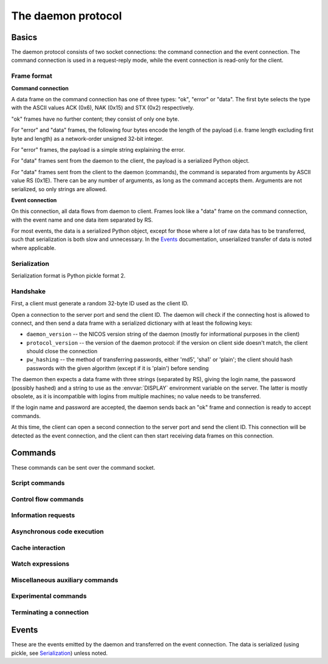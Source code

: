 ===================
The daemon protocol
===================

Basics
======

The daemon protocol consists of two socket connections: the command connection
and the event connection.  The command connection is used in a request-reply
mode, while the event connection is read-only for the client.

Frame format
------------

**Command connection**

A data frame on the command connection has one of three types: "ok", "error" or
"data".  The first byte selects the type with the ASCII values ACK (0x6), NAK
(0x15) and STX (0x2) respectively.

"ok" frames have no further content; they consist of only one byte.

For "error" and "data" frames, the following four bytes encode the length of the
payload (i.e. frame length excluding first byte and length) as a network-order
unsigned 32-bit integer.

For "error" frames, the payload is a simple string explaining the error.

For "data" frames sent from the daemon to the client, the payload is a
serialized Python object.

For "data" frames sent from the client to the daemon (commands), the command is
separated from arguments by ASCII value RS (0x1E).  There can be any number of
arguments, as long as the command accepts them.  Arguments are not serialized,
so only strings are allowed.

**Event connection**

On this connection, all data flows from daemon to client.  Frames look like a
"data" frame on the command connection, with the event name and one data item
separated by RS.

For most events, the data is a serialized Python object, except for those where
a lot of raw data has to be transferred, such that serialization is both slow
and unnecessary.  In the Events_ documentation, unserialized transfer of data is
noted where applicable.

Serialization
-------------

Serialization format is Python pickle format 2.

Handshake
---------

First, a client must generate a random 32-byte ID used as the client ID.

Open a connection to the server port and send the client ID.  The daemon will
check if the connecting host is allowed to connect, and then send a data frame
with a serialized dictionary with at least the following keys:

* ``daemon_version`` -- the NICOS version string of the daemon (mostly for
  informational purposes in the client)
* ``protocol_version`` -- the version of the daemon protocol: if the version on
  client side doesn't match, the client should close the connection
* ``pw_hashing`` -- the method of transferring passwords, either 'md5', 'sha1'
  or 'plain'; the client should hash passwords with the given algorithm (except
  if it is 'plain') before sending

The daemon then expects a data frame with three strings (separated by RS),
giving the login name, the password (possibly hashed) and a string to use as the
:envvar:`DISPLAY` environment variable on the server.  The latter is mostly
obsolete, as it is incompatible with logins from multiple machines; no value
needs to be transferred.

If the login name and password are accepted, the daemon sends back an "ok" frame
and connection is ready to accept commands.

At this time, the client can open a second connection to the server port and
send the client ID.  This connection will be detected as the event connection,
and the client can then start receiving data frames on this connection.

Commands
========

These commands can be sent over the command socket.

Script commands
---------------

.. daemoncmd:: queue
.. daemoncmd:: start
.. daemoncmd:: unqueue
.. daemoncmd:: update

Control flow commands
---------------------

.. daemoncmd:: break
.. daemoncmd:: continue
.. daemoncmd:: stop
.. daemoncmd:: emergency

Information requests
--------------------

.. daemoncmd:: getstatus
.. daemoncmd:: getmessages
.. daemoncmd:: getscript
.. daemoncmd:: getdataset
.. daemoncmd:: gettrace

Asynchronous code execution
---------------------------

.. daemoncmd:: exec
.. daemoncmd:: eval
.. daemoncmd:: simulate

Cache interaction
-----------------

.. daemoncmd:: gethistory
.. daemoncmd:: getcachekeys

Watch expressions
-----------------

.. daemoncmd:: watch
.. daemoncmd:: unwatch

Miscellaneous auxiliary commands
--------------------------------

.. daemoncmd:: complete
.. daemoncmd:: eventmask
.. daemoncmd:: getversion
.. daemoncmd:: transfer

Experimental commands
---------------------

.. daemoncmd:: debug
.. daemoncmd:: debuginput

Terminating a connection
------------------------

.. daemoncmd:: unlock
.. daemoncmd:: quit


Events
======

These are the events emitted by the daemon and transferred on the event
connection.  The data is serialized (using pickle, see Serialization_) unless
noted.

.. daemonevt:: message

   A new log message has been emitted.

   :arg: The new message, as a list with the following members:

      - source logger name
      - message time as Unix timestamp
      - message level as a number
      - message text
      - exception traceback if present
      - message prefix (normally empty, but can be selected different for
        simulation output, see `simulate`)

.. daemonevt:: request

   A new request has been sent to the daemon by some client.

   :arg: The request as a dictionary (XXX)

.. daemonevt:: processing

   A request is now being processed.

   :arg: The request as a dictionary, see above.

.. daemonevt:: blocked

   One or more requests have been blocked from execution.

   :arg: A list of request numbers.

.. daemonevt:: status

   The status of the executing script changed.

   :arg: A tuple of (status constant, line number).  XXX constants

.. daemonevt:: watch

   Watch expressions have changed.

   :arg: A dictionary of watch expression names and their values.

.. daemonevt:: mode

   The session's mode has changed.

   :arg: The new mode (``master``, ``slave``, ``simulation`` or
      ``maintenance``).

.. daemonevt:: cache

   A new cache value has arrived.

   :arg: A tuple of (timestamp, key, operation, value).
      The value is the raw cache value, for NICOS related values this is a
      repr-stringified value.

.. daemonevt:: dataset

   A new data set has been created.

   :arg: The `nicos.core.data.Dataset` object.

.. daemonevt:: datapoint

   A new point has been added to the dataset.

   :arg: A tuple of (xvalues, yvalues).

.. daemonevt:: datacurve

   A new data curve has been added to the dataset.

   :arg: A tuple of (curve name, xvalues, yvalues).

.. daemonevt:: liveparams

   Set the data parameters for the next `livedata` event.

   :arg: A tuple of (tag, filename, dtype, nx, ny, nt, time), where

      - ``tag``: an application specific "tag" for the data format
      - ``filename``: (eventual) filename of the data being transferred
      - ``dtype``: data type of each pixel, in numpy format (such as ``<u4``)
      - ``nx``, ``ny``, ``nt``: array dimensions
      - ``time``: the counting time in seconds

.. daemonevt:: livedata

   New live data to display on the client.

   :arg: The data, as an *unserialized* byte string.

.. daemonevt:: simresult

   A simulation is finished.

   :arg: The result of the simulation as a tuple of (estimated minimum time in
       seconds, dictionary of devices and their moving range).

.. daemonevt:: showhelp

   The user requested help to be shown.

   :arg: A HTML string to be displayed.

.. daemonevt:: clientexec

   The user requested something to be executed on the client side.

   :arg: A tuple of (function name, arg1, ...).

.. daemonevt:: watchdog

   A watchdog warning has been emitted.

   :arg: A tuple of (event type, timestamp, data).

.. daemonevt:: debugging

   Debug mode has been toggled.

   :arg: True or False, whether debug is on or off.

.. daemonevt:: plugplay

   A plug-and-play event has occurred.

   :arg: A tuple of (event type, data, ...)

.. daemonevt:: setup

   New setups have been loaded in the session.

   :arg: A tuple of (all loaded setups, explicitly loaded setups).

.. daemonevt:: device

   Devices have been added/removed in the session.

   :arg: A tuple of (type, device names).
